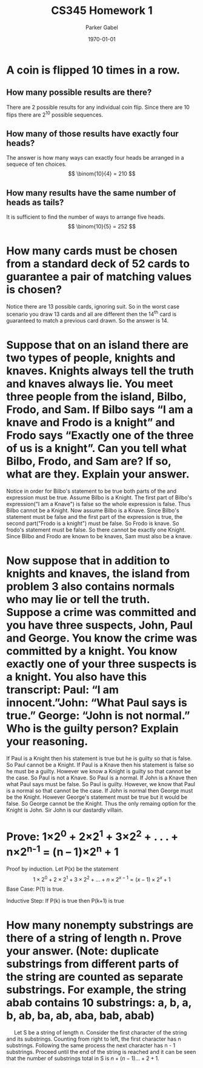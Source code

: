 #+TITLE: CS345 Homework 1
#+AUTHOR: Parker Gabel
#+LATEX_CLASS: article
#+LATEX_HEADER: \usepackage[margin=0.5in]{geometry}
#+LATEX_COMPILER: pdflatex
#+DATE: \today
#+OPTIONS: toc:nil
* A coin is flipped 10 times in a row.
** How many possible results are there? 
   There are 2 possible results for any individual coin flip. Since there are 10 flips there are 2^10 possible sequences.
** How many of those results have exactly four heads?
   The answer is how many ways can exactly four heads be arranged in a sequece of ten choices.
   \[
       \binom{10}{4} = 210
   \]
** How many results have the same number of heads as tails?
   It is sufficient to find the number of ways to arrange five heads.
   \[
       \binom{10}{5} = 252
   \]
* How many cards must be chosen from a standard deck of 52 cards to guarantee a pair of matching values is chosen?
  Notice there are 13 possible cards, ignoring suit. So in the worst case scenario you draw 13 cards and all are different then the 14^th card is guaranteed to match a previous card drawn. So the answer is 14.
* Suppose that on an island there are two types of people, knights and knaves. Knights always tell the truth and knaves always lie. You meet three people from the island, Bilbo, Frodo, and Sam. If Bilbo says “I am a knave and Frodo is a knight” and Frodo says “Exactly one of the three of us is a knight”. Can you tell what Bilbo, Frodo, and Sam are? If so, what are they. Explain your answer.
  Notice in order for Bilbo's statement to be true both parts of the and expression must be true. Assume Bilbo is a Knight. The first part of Bilbo's expression("I am a Knave") is false so the whole expression is false. Thus Bilbo cannot be a Knight. Now assume Bilbo is a Knave. Since Bilbo's statement must be false and the first part of the expression is true, the second part("Frodo is a knight") must be false. 
  So Frodo is knave. So frodo's statement must be false. So there cannot be exactly one Knight. Since Bilbo and Frodo are known to be knaves, Sam must also be a knave.  
* Now suppose that in addition to knights and knaves, the island from problem 3 also contains normals who may lie or tell the truth. Suppose a crime was committed and you have three suspects, John, Paul and George. You know the crime was committed by a knight. You know exactly one of your three suspects is a knight. You also have this transcript: Paul: “I am innocent.”John: “What Paul says is true.” George: “John is not normal.” Who is the guilty person? Explain your reasoning.
  If Paul is a Knight then his statement is true but he is guilty so that is false. So Paul cannot be a Knight. If Paul is a Knave then his statement is false so he must be a guilty. However we know a Knight is guilty so that cannot be the case. So Paul is not a Knave. So Paul is a normal.
  If John is a Knave then what Paul says must be false. So Paul is guilty. However, we know that Paul is a normal so that cannot be the case. If John is normal then George must be the Knight. However George's statement must be true but it would be false. So George cannot be the Knight. Thus the only remaing option for the Knight is John. Sir John is our dastardly villain.
* Prove: 1×2^0 + 2×2^1 + 3×2^2 + . . . + n×2^n^-1 = (n – 1)×2^n + 1
  Proof by induction.
  Let P(x) be the statement \[1\times2^0 + 2\times2^1 + 3\times2^2 + . . . + n\times2^{{x-1}} = (x - 1)\times2^x + 1\]
  Base Case: P(1) is true.
\begin{proof}
\[P(1) = 1\times2^0 = (1 \minus 1)\times2^1 \plus 1 = 1\]
Thus P(1) is true.
\end{proof}
  Inductive Step: If P(k) is true then P(k+1) is true
\begin{proof}
Assume P(k) is true. So \[1\times2^0 + 2\times2^1 + 3\times2^2 + . . . + k\times2^{{k-1}} = (k - 1)\times2^k + 1\]
Consider \[1\times2^0 + 2\times2^1 + 3\times2^2 + . . . + k\times2^{{k-1}} \plus (k \plus 1)\times2^k = (k - 1)\times2^k + 1 \plus (k \plus 1)\times2^k\]
So \[(k - 1)\times2^k \plus 1 \plus (k\plus1)\times2^k = (k \plus k \plus 1 \minus 1)\times2^k \plus 1 = (2 \times k)\times2^k + 1 = k\times2^{k+1} + 1 = ((k + 1) -1)\times2^k + 1\]
So P(k+1) is true.
\end{proof}
* How many nonempty substrings are there of a string of length n. Prove your answer. (Note: duplicate substrings from different parts of the string are counted as separate substrings. For example, the string abab contains 10 substrings: a, b, a, b, ab, ba, ab, aba, bab, abab) 
  \quad Let S be a string of length n. Consider the first character of the string and its substrings. Counting from right to left, the first character has n substrings. Following the same process the next character has n - 1 substrings. Proceed until the end of the string is reached and it can be seen that the number of substrings total in S is \(n + (n - 1) ... + 2 + 1\). 
